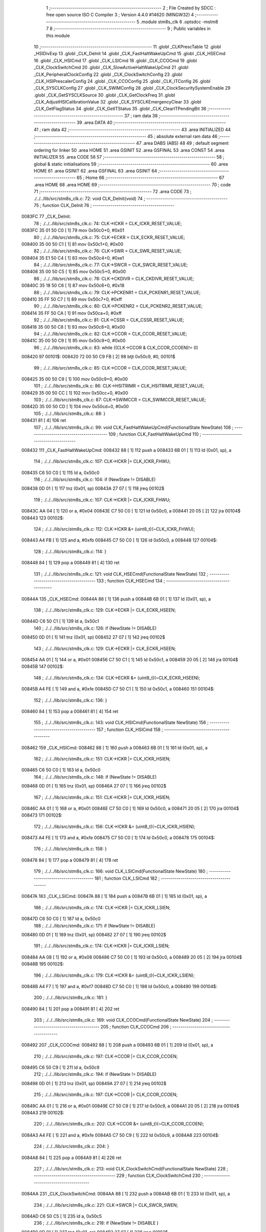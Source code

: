                                       1 ;--------------------------------------------------------
                                      2 ; File Created by SDCC : free open source ISO C Compiler 
                                      3 ; Version 4.4.0 #14620 (MINGW32)
                                      4 ;--------------------------------------------------------
                                      5 	.module stm8s_clk
                                      6 	.optsdcc -mstm8
                                      7 	
                                      8 ;--------------------------------------------------------
                                      9 ; Public variables in this module
                                     10 ;--------------------------------------------------------
                                     11 	.globl _CLKPrescTable
                                     12 	.globl _HSIDivExp
                                     13 	.globl _CLK_DeInit
                                     14 	.globl _CLK_FastHaltWakeUpCmd
                                     15 	.globl _CLK_HSECmd
                                     16 	.globl _CLK_HSICmd
                                     17 	.globl _CLK_LSICmd
                                     18 	.globl _CLK_CCOCmd
                                     19 	.globl _CLK_ClockSwitchCmd
                                     20 	.globl _CLK_SlowActiveHaltWakeUpCmd
                                     21 	.globl _CLK_PeripheralClockConfig
                                     22 	.globl _CLK_ClockSwitchConfig
                                     23 	.globl _CLK_HSIPrescalerConfig
                                     24 	.globl _CLK_CCOConfig
                                     25 	.globl _CLK_ITConfig
                                     26 	.globl _CLK_SYSCLKConfig
                                     27 	.globl _CLK_SWIMConfig
                                     28 	.globl _CLK_ClockSecuritySystemEnable
                                     29 	.globl _CLK_GetSYSCLKSource
                                     30 	.globl _CLK_GetClockFreq
                                     31 	.globl _CLK_AdjustHSICalibrationValue
                                     32 	.globl _CLK_SYSCLKEmergencyClear
                                     33 	.globl _CLK_GetFlagStatus
                                     34 	.globl _CLK_GetITStatus
                                     35 	.globl _CLK_ClearITPendingBit
                                     36 ;--------------------------------------------------------
                                     37 ; ram data
                                     38 ;--------------------------------------------------------
                                     39 	.area DATA
                                     40 ;--------------------------------------------------------
                                     41 ; ram data
                                     42 ;--------------------------------------------------------
                                     43 	.area INITIALIZED
                                     44 ;--------------------------------------------------------
                                     45 ; absolute external ram data
                                     46 ;--------------------------------------------------------
                                     47 	.area DABS (ABS)
                                     48 
                                     49 ; default segment ordering for linker
                                     50 	.area HOME
                                     51 	.area GSINIT
                                     52 	.area GSFINAL
                                     53 	.area CONST
                                     54 	.area INITIALIZER
                                     55 	.area CODE
                                     56 
                                     57 ;--------------------------------------------------------
                                     58 ; global & static initialisations
                                     59 ;--------------------------------------------------------
                                     60 	.area HOME
                                     61 	.area GSINIT
                                     62 	.area GSFINAL
                                     63 	.area GSINIT
                                     64 ;--------------------------------------------------------
                                     65 ; Home
                                     66 ;--------------------------------------------------------
                                     67 	.area HOME
                                     68 	.area HOME
                                     69 ;--------------------------------------------------------
                                     70 ; code
                                     71 ;--------------------------------------------------------
                                     72 	.area CODE
                                     73 ;	./../../lib/src/stm8s_clk.c: 72: void CLK_DeInit(void)
                                     74 ;	-----------------------------------------
                                     75 ;	 function CLK_DeInit
                                     76 ;	-----------------------------------------
      0083FC                         77 _CLK_DeInit:
                                     78 ;	./../../lib/src/stm8s_clk.c: 74: CLK->ICKR = CLK_ICKR_RESET_VALUE;
      0083FC 35 01 50 C0      [ 1]   79 	mov	0x50c0+0, #0x01
                                     80 ;	./../../lib/src/stm8s_clk.c: 75: CLK->ECKR = CLK_ECKR_RESET_VALUE;
      008400 35 00 50 C1      [ 1]   81 	mov	0x50c1+0, #0x00
                                     82 ;	./../../lib/src/stm8s_clk.c: 76: CLK->SWR  = CLK_SWR_RESET_VALUE;
      008404 35 E1 50 C4      [ 1]   83 	mov	0x50c4+0, #0xe1
                                     84 ;	./../../lib/src/stm8s_clk.c: 77: CLK->SWCR = CLK_SWCR_RESET_VALUE;
      008408 35 00 50 C5      [ 1]   85 	mov	0x50c5+0, #0x00
                                     86 ;	./../../lib/src/stm8s_clk.c: 78: CLK->CKDIVR = CLK_CKDIVR_RESET_VALUE;
      00840C 35 18 50 C6      [ 1]   87 	mov	0x50c6+0, #0x18
                                     88 ;	./../../lib/src/stm8s_clk.c: 79: CLK->PCKENR1 = CLK_PCKENR1_RESET_VALUE;
      008410 35 FF 50 C7      [ 1]   89 	mov	0x50c7+0, #0xff
                                     90 ;	./../../lib/src/stm8s_clk.c: 80: CLK->PCKENR2 = CLK_PCKENR2_RESET_VALUE;
      008414 35 FF 50 CA      [ 1]   91 	mov	0x50ca+0, #0xff
                                     92 ;	./../../lib/src/stm8s_clk.c: 81: CLK->CSSR = CLK_CSSR_RESET_VALUE;
      008418 35 00 50 C8      [ 1]   93 	mov	0x50c8+0, #0x00
                                     94 ;	./../../lib/src/stm8s_clk.c: 82: CLK->CCOR = CLK_CCOR_RESET_VALUE;
      00841C 35 00 50 C9      [ 1]   95 	mov	0x50c9+0, #0x00
                                     96 ;	./../../lib/src/stm8s_clk.c: 83: while ((CLK->CCOR & CLK_CCOR_CCOEN)!= 0)
      008420                         97 00101$:
      008420 72 00 50 C9 FB   [ 2]   98 	btjt	0x50c9, #0, 00101$
                                     99 ;	./../../lib/src/stm8s_clk.c: 85: CLK->CCOR = CLK_CCOR_RESET_VALUE;
      008425 35 00 50 C9      [ 1]  100 	mov	0x50c9+0, #0x00
                                    101 ;	./../../lib/src/stm8s_clk.c: 86: CLK->HSITRIMR = CLK_HSITRIMR_RESET_VALUE;
      008429 35 00 50 CC      [ 1]  102 	mov	0x50cc+0, #0x00
                                    103 ;	./../../lib/src/stm8s_clk.c: 87: CLK->SWIMCCR = CLK_SWIMCCR_RESET_VALUE;
      00842D 35 00 50 CD      [ 1]  104 	mov	0x50cd+0, #0x00
                                    105 ;	./../../lib/src/stm8s_clk.c: 88: }
      008431 81               [ 4]  106 	ret
                                    107 ;	./../../lib/src/stm8s_clk.c: 99: void CLK_FastHaltWakeUpCmd(FunctionalState NewState)
                                    108 ;	-----------------------------------------
                                    109 ;	 function CLK_FastHaltWakeUpCmd
                                    110 ;	-----------------------------------------
      008432                        111 _CLK_FastHaltWakeUpCmd:
      008432 88               [ 1]  112 	push	a
      008433 6B 01            [ 1]  113 	ld	(0x01, sp), a
                                    114 ;	./../../lib/src/stm8s_clk.c: 107: CLK->ICKR |= CLK_ICKR_FHWU;
      008435 C6 50 C0         [ 1]  115 	ld	a, 0x50c0
                                    116 ;	./../../lib/src/stm8s_clk.c: 104: if (NewState != DISABLE)
      008438 0D 01            [ 1]  117 	tnz	(0x01, sp)
      00843A 27 07            [ 1]  118 	jreq	00102$
                                    119 ;	./../../lib/src/stm8s_clk.c: 107: CLK->ICKR |= CLK_ICKR_FHWU;
      00843C AA 04            [ 1]  120 	or	a, #0x04
      00843E C7 50 C0         [ 1]  121 	ld	0x50c0, a
      008441 20 05            [ 2]  122 	jra	00104$
      008443                        123 00102$:
                                    124 ;	./../../lib/src/stm8s_clk.c: 112: CLK->ICKR &= (uint8_t)(~CLK_ICKR_FHWU);
      008443 A4 FB            [ 1]  125 	and	a, #0xfb
      008445 C7 50 C0         [ 1]  126 	ld	0x50c0, a
      008448                        127 00104$:
                                    128 ;	./../../lib/src/stm8s_clk.c: 114: }
      008448 84               [ 1]  129 	pop	a
      008449 81               [ 4]  130 	ret
                                    131 ;	./../../lib/src/stm8s_clk.c: 121: void CLK_HSECmd(FunctionalState NewState)
                                    132 ;	-----------------------------------------
                                    133 ;	 function CLK_HSECmd
                                    134 ;	-----------------------------------------
      00844A                        135 _CLK_HSECmd:
      00844A 88               [ 1]  136 	push	a
      00844B 6B 01            [ 1]  137 	ld	(0x01, sp), a
                                    138 ;	./../../lib/src/stm8s_clk.c: 129: CLK->ECKR |= CLK_ECKR_HSEEN;
      00844D C6 50 C1         [ 1]  139 	ld	a, 0x50c1
                                    140 ;	./../../lib/src/stm8s_clk.c: 126: if (NewState != DISABLE)
      008450 0D 01            [ 1]  141 	tnz	(0x01, sp)
      008452 27 07            [ 1]  142 	jreq	00102$
                                    143 ;	./../../lib/src/stm8s_clk.c: 129: CLK->ECKR |= CLK_ECKR_HSEEN;
      008454 AA 01            [ 1]  144 	or	a, #0x01
      008456 C7 50 C1         [ 1]  145 	ld	0x50c1, a
      008459 20 05            [ 2]  146 	jra	00104$
      00845B                        147 00102$:
                                    148 ;	./../../lib/src/stm8s_clk.c: 134: CLK->ECKR &= (uint8_t)(~CLK_ECKR_HSEEN);
      00845B A4 FE            [ 1]  149 	and	a, #0xfe
      00845D C7 50 C1         [ 1]  150 	ld	0x50c1, a
      008460                        151 00104$:
                                    152 ;	./../../lib/src/stm8s_clk.c: 136: }
      008460 84               [ 1]  153 	pop	a
      008461 81               [ 4]  154 	ret
                                    155 ;	./../../lib/src/stm8s_clk.c: 143: void CLK_HSICmd(FunctionalState NewState)
                                    156 ;	-----------------------------------------
                                    157 ;	 function CLK_HSICmd
                                    158 ;	-----------------------------------------
      008462                        159 _CLK_HSICmd:
      008462 88               [ 1]  160 	push	a
      008463 6B 01            [ 1]  161 	ld	(0x01, sp), a
                                    162 ;	./../../lib/src/stm8s_clk.c: 151: CLK->ICKR |= CLK_ICKR_HSIEN;
      008465 C6 50 C0         [ 1]  163 	ld	a, 0x50c0
                                    164 ;	./../../lib/src/stm8s_clk.c: 148: if (NewState != DISABLE)
      008468 0D 01            [ 1]  165 	tnz	(0x01, sp)
      00846A 27 07            [ 1]  166 	jreq	00102$
                                    167 ;	./../../lib/src/stm8s_clk.c: 151: CLK->ICKR |= CLK_ICKR_HSIEN;
      00846C AA 01            [ 1]  168 	or	a, #0x01
      00846E C7 50 C0         [ 1]  169 	ld	0x50c0, a
      008471 20 05            [ 2]  170 	jra	00104$
      008473                        171 00102$:
                                    172 ;	./../../lib/src/stm8s_clk.c: 156: CLK->ICKR &= (uint8_t)(~CLK_ICKR_HSIEN);
      008473 A4 FE            [ 1]  173 	and	a, #0xfe
      008475 C7 50 C0         [ 1]  174 	ld	0x50c0, a
      008478                        175 00104$:
                                    176 ;	./../../lib/src/stm8s_clk.c: 158: }
      008478 84               [ 1]  177 	pop	a
      008479 81               [ 4]  178 	ret
                                    179 ;	./../../lib/src/stm8s_clk.c: 166: void CLK_LSICmd(FunctionalState NewState)
                                    180 ;	-----------------------------------------
                                    181 ;	 function CLK_LSICmd
                                    182 ;	-----------------------------------------
      00847A                        183 _CLK_LSICmd:
      00847A 88               [ 1]  184 	push	a
      00847B 6B 01            [ 1]  185 	ld	(0x01, sp), a
                                    186 ;	./../../lib/src/stm8s_clk.c: 174: CLK->ICKR |= CLK_ICKR_LSIEN;
      00847D C6 50 C0         [ 1]  187 	ld	a, 0x50c0
                                    188 ;	./../../lib/src/stm8s_clk.c: 171: if (NewState != DISABLE)
      008480 0D 01            [ 1]  189 	tnz	(0x01, sp)
      008482 27 07            [ 1]  190 	jreq	00102$
                                    191 ;	./../../lib/src/stm8s_clk.c: 174: CLK->ICKR |= CLK_ICKR_LSIEN;
      008484 AA 08            [ 1]  192 	or	a, #0x08
      008486 C7 50 C0         [ 1]  193 	ld	0x50c0, a
      008489 20 05            [ 2]  194 	jra	00104$
      00848B                        195 00102$:
                                    196 ;	./../../lib/src/stm8s_clk.c: 179: CLK->ICKR &= (uint8_t)(~CLK_ICKR_LSIEN);
      00848B A4 F7            [ 1]  197 	and	a, #0xf7
      00848D C7 50 C0         [ 1]  198 	ld	0x50c0, a
      008490                        199 00104$:
                                    200 ;	./../../lib/src/stm8s_clk.c: 181: }
      008490 84               [ 1]  201 	pop	a
      008491 81               [ 4]  202 	ret
                                    203 ;	./../../lib/src/stm8s_clk.c: 189: void CLK_CCOCmd(FunctionalState NewState)
                                    204 ;	-----------------------------------------
                                    205 ;	 function CLK_CCOCmd
                                    206 ;	-----------------------------------------
      008492                        207 _CLK_CCOCmd:
      008492 88               [ 1]  208 	push	a
      008493 6B 01            [ 1]  209 	ld	(0x01, sp), a
                                    210 ;	./../../lib/src/stm8s_clk.c: 197: CLK->CCOR |= CLK_CCOR_CCOEN;
      008495 C6 50 C9         [ 1]  211 	ld	a, 0x50c9
                                    212 ;	./../../lib/src/stm8s_clk.c: 194: if (NewState != DISABLE)
      008498 0D 01            [ 1]  213 	tnz	(0x01, sp)
      00849A 27 07            [ 1]  214 	jreq	00102$
                                    215 ;	./../../lib/src/stm8s_clk.c: 197: CLK->CCOR |= CLK_CCOR_CCOEN;
      00849C AA 01            [ 1]  216 	or	a, #0x01
      00849E C7 50 C9         [ 1]  217 	ld	0x50c9, a
      0084A1 20 05            [ 2]  218 	jra	00104$
      0084A3                        219 00102$:
                                    220 ;	./../../lib/src/stm8s_clk.c: 202: CLK->CCOR &= (uint8_t)(~CLK_CCOR_CCOEN);
      0084A3 A4 FE            [ 1]  221 	and	a, #0xfe
      0084A5 C7 50 C9         [ 1]  222 	ld	0x50c9, a
      0084A8                        223 00104$:
                                    224 ;	./../../lib/src/stm8s_clk.c: 204: }
      0084A8 84               [ 1]  225 	pop	a
      0084A9 81               [ 4]  226 	ret
                                    227 ;	./../../lib/src/stm8s_clk.c: 213: void CLK_ClockSwitchCmd(FunctionalState NewState)
                                    228 ;	-----------------------------------------
                                    229 ;	 function CLK_ClockSwitchCmd
                                    230 ;	-----------------------------------------
      0084AA                        231 _CLK_ClockSwitchCmd:
      0084AA 88               [ 1]  232 	push	a
      0084AB 6B 01            [ 1]  233 	ld	(0x01, sp), a
                                    234 ;	./../../lib/src/stm8s_clk.c: 221: CLK->SWCR |= CLK_SWCR_SWEN;
      0084AD C6 50 C5         [ 1]  235 	ld	a, 0x50c5
                                    236 ;	./../../lib/src/stm8s_clk.c: 218: if (NewState != DISABLE )
      0084B0 0D 01            [ 1]  237 	tnz	(0x01, sp)
      0084B2 27 07            [ 1]  238 	jreq	00102$
                                    239 ;	./../../lib/src/stm8s_clk.c: 221: CLK->SWCR |= CLK_SWCR_SWEN;
      0084B4 AA 02            [ 1]  240 	or	a, #0x02
      0084B6 C7 50 C5         [ 1]  241 	ld	0x50c5, a
      0084B9 20 05            [ 2]  242 	jra	00104$
      0084BB                        243 00102$:
                                    244 ;	./../../lib/src/stm8s_clk.c: 226: CLK->SWCR &= (uint8_t)(~CLK_SWCR_SWEN);
      0084BB A4 FD            [ 1]  245 	and	a, #0xfd
      0084BD C7 50 C5         [ 1]  246 	ld	0x50c5, a
      0084C0                        247 00104$:
                                    248 ;	./../../lib/src/stm8s_clk.c: 228: }
      0084C0 84               [ 1]  249 	pop	a
      0084C1 81               [ 4]  250 	ret
                                    251 ;	./../../lib/src/stm8s_clk.c: 238: void CLK_SlowActiveHaltWakeUpCmd(FunctionalState NewState)
                                    252 ;	-----------------------------------------
                                    253 ;	 function CLK_SlowActiveHaltWakeUpCmd
                                    254 ;	-----------------------------------------
      0084C2                        255 _CLK_SlowActiveHaltWakeUpCmd:
      0084C2 88               [ 1]  256 	push	a
      0084C3 6B 01            [ 1]  257 	ld	(0x01, sp), a
                                    258 ;	./../../lib/src/stm8s_clk.c: 246: CLK->ICKR |= CLK_ICKR_SWUAH;
      0084C5 C6 50 C0         [ 1]  259 	ld	a, 0x50c0
                                    260 ;	./../../lib/src/stm8s_clk.c: 243: if (NewState != DISABLE)
      0084C8 0D 01            [ 1]  261 	tnz	(0x01, sp)
      0084CA 27 07            [ 1]  262 	jreq	00102$
                                    263 ;	./../../lib/src/stm8s_clk.c: 246: CLK->ICKR |= CLK_ICKR_SWUAH;
      0084CC AA 20            [ 1]  264 	or	a, #0x20
      0084CE C7 50 C0         [ 1]  265 	ld	0x50c0, a
      0084D1 20 05            [ 2]  266 	jra	00104$
      0084D3                        267 00102$:
                                    268 ;	./../../lib/src/stm8s_clk.c: 251: CLK->ICKR &= (uint8_t)(~CLK_ICKR_SWUAH);
      0084D3 A4 DF            [ 1]  269 	and	a, #0xdf
      0084D5 C7 50 C0         [ 1]  270 	ld	0x50c0, a
      0084D8                        271 00104$:
                                    272 ;	./../../lib/src/stm8s_clk.c: 253: }
      0084D8 84               [ 1]  273 	pop	a
      0084D9 81               [ 4]  274 	ret
                                    275 ;	./../../lib/src/stm8s_clk.c: 263: void CLK_PeripheralClockConfig(CLK_Peripheral_TypeDef CLK_Peripheral, FunctionalState NewState)
                                    276 ;	-----------------------------------------
                                    277 ;	 function CLK_PeripheralClockConfig
                                    278 ;	-----------------------------------------
      0084DA                        279 _CLK_PeripheralClockConfig:
      0084DA 52 02            [ 2]  280 	sub	sp, #2
                                    281 ;	./../../lib/src/stm8s_clk.c: 274: CLK->PCKENR1 |= (uint8_t)((uint8_t)1 << ((uint8_t)CLK_Peripheral & (uint8_t)0x0F));
      0084DC 97               [ 1]  282 	ld	xl, a
      0084DD A4 0F            [ 1]  283 	and	a, #0x0f
      0084DF 88               [ 1]  284 	push	a
      0084E0 A6 01            [ 1]  285 	ld	a, #0x01
      0084E2 6B 02            [ 1]  286 	ld	(0x02, sp), a
      0084E4 84               [ 1]  287 	pop	a
      0084E5 4D               [ 1]  288 	tnz	a
      0084E6 27 05            [ 1]  289 	jreq	00134$
      0084E8                        290 00133$:
      0084E8 08 01            [ 1]  291 	sll	(0x01, sp)
      0084EA 4A               [ 1]  292 	dec	a
      0084EB 26 FB            [ 1]  293 	jrne	00133$
      0084ED                        294 00134$:
                                    295 ;	./../../lib/src/stm8s_clk.c: 279: CLK->PCKENR1 &= (uint8_t)(~(uint8_t)(((uint8_t)1 << ((uint8_t)CLK_Peripheral & (uint8_t)0x0F))));
      0084ED 7B 01            [ 1]  296 	ld	a, (0x01, sp)
      0084EF 43               [ 1]  297 	cpl	a
      0084F0 6B 02            [ 1]  298 	ld	(0x02, sp), a
                                    299 ;	./../../lib/src/stm8s_clk.c: 269: if (((uint8_t)CLK_Peripheral & (uint8_t)0x10) == 0x00)
      0084F2 9F               [ 1]  300 	ld	a, xl
      0084F3 A5 10            [ 1]  301 	bcp	a, #0x10
      0084F5 26 15            [ 1]  302 	jrne	00108$
                                    303 ;	./../../lib/src/stm8s_clk.c: 274: CLK->PCKENR1 |= (uint8_t)((uint8_t)1 << ((uint8_t)CLK_Peripheral & (uint8_t)0x0F));
      0084F7 C6 50 C7         [ 1]  304 	ld	a, 0x50c7
                                    305 ;	./../../lib/src/stm8s_clk.c: 271: if (NewState != DISABLE)
      0084FA 0D 05            [ 1]  306 	tnz	(0x05, sp)
      0084FC 27 07            [ 1]  307 	jreq	00102$
                                    308 ;	./../../lib/src/stm8s_clk.c: 274: CLK->PCKENR1 |= (uint8_t)((uint8_t)1 << ((uint8_t)CLK_Peripheral & (uint8_t)0x0F));
      0084FE 1A 01            [ 1]  309 	or	a, (0x01, sp)
      008500 C7 50 C7         [ 1]  310 	ld	0x50c7, a
      008503 20 1A            [ 2]  311 	jra	00110$
      008505                        312 00102$:
                                    313 ;	./../../lib/src/stm8s_clk.c: 279: CLK->PCKENR1 &= (uint8_t)(~(uint8_t)(((uint8_t)1 << ((uint8_t)CLK_Peripheral & (uint8_t)0x0F))));
      008505 14 02            [ 1]  314 	and	a, (0x02, sp)
      008507 C7 50 C7         [ 1]  315 	ld	0x50c7, a
      00850A 20 13            [ 2]  316 	jra	00110$
      00850C                        317 00108$:
                                    318 ;	./../../lib/src/stm8s_clk.c: 287: CLK->PCKENR2 |= (uint8_t)((uint8_t)1 << ((uint8_t)CLK_Peripheral & (uint8_t)0x0F));
      00850C C6 50 CA         [ 1]  319 	ld	a, 0x50ca
                                    320 ;	./../../lib/src/stm8s_clk.c: 284: if (NewState != DISABLE)
      00850F 0D 05            [ 1]  321 	tnz	(0x05, sp)
      008511 27 07            [ 1]  322 	jreq	00105$
                                    323 ;	./../../lib/src/stm8s_clk.c: 287: CLK->PCKENR2 |= (uint8_t)((uint8_t)1 << ((uint8_t)CLK_Peripheral & (uint8_t)0x0F));
      008513 1A 01            [ 1]  324 	or	a, (0x01, sp)
      008515 C7 50 CA         [ 1]  325 	ld	0x50ca, a
      008518 20 05            [ 2]  326 	jra	00110$
      00851A                        327 00105$:
                                    328 ;	./../../lib/src/stm8s_clk.c: 292: CLK->PCKENR2 &= (uint8_t)(~(uint8_t)(((uint8_t)1 << ((uint8_t)CLK_Peripheral & (uint8_t)0x0F))));
      00851A 14 02            [ 1]  329 	and	a, (0x02, sp)
      00851C C7 50 CA         [ 1]  330 	ld	0x50ca, a
      00851F                        331 00110$:
                                    332 ;	./../../lib/src/stm8s_clk.c: 295: }
      00851F 5B 02            [ 2]  333 	addw	sp, #2
      008521 85               [ 2]  334 	popw	x
      008522 84               [ 1]  335 	pop	a
      008523 FC               [ 2]  336 	jp	(x)
                                    337 ;	./../../lib/src/stm8s_clk.c: 309: ErrorStatus CLK_ClockSwitchConfig(CLK_SwitchMode_TypeDef CLK_SwitchMode, CLK_Source_TypeDef CLK_NewClock, FunctionalState ITState, CLK_CurrentClockState_TypeDef CLK_CurrentClockState)
                                    338 ;	-----------------------------------------
                                    339 ;	 function CLK_ClockSwitchConfig
                                    340 ;	-----------------------------------------
      008524                        341 _CLK_ClockSwitchConfig:
      008524 88               [ 1]  342 	push	a
      008525 6B 01            [ 1]  343 	ld	(0x01, sp), a
                                    344 ;	./../../lib/src/stm8s_clk.c: 322: clock_master = (CLK_Source_TypeDef)CLK->CMSR;
      008527 C6 50 C3         [ 1]  345 	ld	a, 0x50c3
      00852A 90 97            [ 1]  346 	ld	yl, a
                                    347 ;	./../../lib/src/stm8s_clk.c: 328: CLK->SWCR |= CLK_SWCR_SWEN;
      00852C C6 50 C5         [ 1]  348 	ld	a, 0x50c5
                                    349 ;	./../../lib/src/stm8s_clk.c: 325: if (CLK_SwitchMode == CLK_SWITCHMODE_AUTO)
      00852F 0D 01            [ 1]  350 	tnz	(0x01, sp)
      008531 27 36            [ 1]  351 	jreq	00122$
                                    352 ;	./../../lib/src/stm8s_clk.c: 328: CLK->SWCR |= CLK_SWCR_SWEN;
      008533 AA 02            [ 1]  353 	or	a, #0x02
      008535 C7 50 C5         [ 1]  354 	ld	0x50c5, a
      008538 C6 50 C5         [ 1]  355 	ld	a, 0x50c5
                                    356 ;	./../../lib/src/stm8s_clk.c: 331: if (ITState != DISABLE)
      00853B 0D 05            [ 1]  357 	tnz	(0x05, sp)
      00853D 27 07            [ 1]  358 	jreq	00102$
                                    359 ;	./../../lib/src/stm8s_clk.c: 333: CLK->SWCR |= CLK_SWCR_SWIEN;
      00853F AA 04            [ 1]  360 	or	a, #0x04
      008541 C7 50 C5         [ 1]  361 	ld	0x50c5, a
      008544 20 05            [ 2]  362 	jra	00103$
      008546                        363 00102$:
                                    364 ;	./../../lib/src/stm8s_clk.c: 337: CLK->SWCR &= (uint8_t)(~CLK_SWCR_SWIEN);
      008546 A4 FB            [ 1]  365 	and	a, #0xfb
      008548 C7 50 C5         [ 1]  366 	ld	0x50c5, a
      00854B                        367 00103$:
                                    368 ;	./../../lib/src/stm8s_clk.c: 341: CLK->SWR = (uint8_t)CLK_NewClock;
      00854B AE 50 C4         [ 2]  369 	ldw	x, #0x50c4
      00854E 7B 04            [ 1]  370 	ld	a, (0x04, sp)
      008550 F7               [ 1]  371 	ld	(x), a
                                    372 ;	./../../lib/src/stm8s_clk.c: 344: while((((CLK->SWCR & CLK_SWCR_SWBSY) != 0 )&& (DownCounter != 0)))
      008551 5F               [ 1]  373 	clrw	x
      008552 5A               [ 2]  374 	decw	x
      008553                        375 00105$:
      008553 72 01 50 C5 06   [ 2]  376 	btjf	0x50c5, #0, 00107$
      008558 5D               [ 2]  377 	tnzw	x
      008559 27 03            [ 1]  378 	jreq	00107$
                                    379 ;	./../../lib/src/stm8s_clk.c: 346: DownCounter--;
      00855B 5A               [ 2]  380 	decw	x
      00855C 20 F5            [ 2]  381 	jra	00105$
      00855E                        382 00107$:
                                    383 ;	./../../lib/src/stm8s_clk.c: 349: if(DownCounter != 0)
      00855E 5D               [ 2]  384 	tnzw	x
      00855F 27 05            [ 1]  385 	jreq	00109$
                                    386 ;	./../../lib/src/stm8s_clk.c: 351: Swif = SUCCESS;
      008561 A6 01            [ 1]  387 	ld	a, #0x01
      008563 97               [ 1]  388 	ld	xl, a
      008564 20 32            [ 2]  389 	jra	00123$
      008566                        390 00109$:
                                    391 ;	./../../lib/src/stm8s_clk.c: 355: Swif = ERROR;
      008566 5F               [ 1]  392 	clrw	x
      008567 20 2F            [ 2]  393 	jra	00123$
      008569                        394 00122$:
                                    395 ;	./../../lib/src/stm8s_clk.c: 361: if (ITState != DISABLE)
      008569 0D 05            [ 1]  396 	tnz	(0x05, sp)
      00856B 27 07            [ 1]  397 	jreq	00112$
                                    398 ;	./../../lib/src/stm8s_clk.c: 363: CLK->SWCR |= CLK_SWCR_SWIEN;
      00856D AA 04            [ 1]  399 	or	a, #0x04
      00856F C7 50 C5         [ 1]  400 	ld	0x50c5, a
      008572 20 05            [ 2]  401 	jra	00113$
      008574                        402 00112$:
                                    403 ;	./../../lib/src/stm8s_clk.c: 367: CLK->SWCR &= (uint8_t)(~CLK_SWCR_SWIEN);
      008574 A4 FB            [ 1]  404 	and	a, #0xfb
      008576 C7 50 C5         [ 1]  405 	ld	0x50c5, a
      008579                        406 00113$:
                                    407 ;	./../../lib/src/stm8s_clk.c: 371: CLK->SWR = (uint8_t)CLK_NewClock;
      008579 AE 50 C4         [ 2]  408 	ldw	x, #0x50c4
      00857C 7B 04            [ 1]  409 	ld	a, (0x04, sp)
      00857E F7               [ 1]  410 	ld	(x), a
                                    411 ;	./../../lib/src/stm8s_clk.c: 374: while((((CLK->SWCR & CLK_SWCR_SWIF) != 0 ) && (DownCounter != 0)))
      00857F 5F               [ 1]  412 	clrw	x
      008580 5A               [ 2]  413 	decw	x
      008581                        414 00115$:
      008581 72 07 50 C5 06   [ 2]  415 	btjf	0x50c5, #3, 00117$
      008586 5D               [ 2]  416 	tnzw	x
      008587 27 03            [ 1]  417 	jreq	00117$
                                    418 ;	./../../lib/src/stm8s_clk.c: 376: DownCounter--;
      008589 5A               [ 2]  419 	decw	x
      00858A 20 F5            [ 2]  420 	jra	00115$
      00858C                        421 00117$:
                                    422 ;	./../../lib/src/stm8s_clk.c: 379: if(DownCounter != 0)
      00858C 5D               [ 2]  423 	tnzw	x
      00858D 27 08            [ 1]  424 	jreq	00119$
                                    425 ;	./../../lib/src/stm8s_clk.c: 382: CLK->SWCR |= CLK_SWCR_SWEN;
      00858F 72 12 50 C5      [ 1]  426 	bset	0x50c5, #1
                                    427 ;	./../../lib/src/stm8s_clk.c: 383: Swif = SUCCESS;
      008593 A6 01            [ 1]  428 	ld	a, #0x01
      008595 97               [ 1]  429 	ld	xl, a
                                    430 ;	./../../lib/src/stm8s_clk.c: 387: Swif = ERROR;
      008596 21                     431 	.byte 0x21
      008597                        432 00119$:
      008597 5F               [ 1]  433 	clrw	x
      008598                        434 00123$:
                                    435 ;	./../../lib/src/stm8s_clk.c: 390: if(Swif != ERROR)
      008598 9F               [ 1]  436 	ld	a, xl
      008599 4D               [ 1]  437 	tnz	a
      00859A 27 2E            [ 1]  438 	jreq	00136$
                                    439 ;	./../../lib/src/stm8s_clk.c: 393: if((CLK_CurrentClockState == CLK_CURRENTCLOCKSTATE_DISABLE) && ( clock_master == CLK_SOURCE_HSI))
      00859C 0D 06            [ 1]  440 	tnz	(0x06, sp)
      00859E 26 0C            [ 1]  441 	jrne	00132$
      0085A0 90 9F            [ 1]  442 	ld	a, yl
      0085A2 A1 E1            [ 1]  443 	cp	a, #0xe1
      0085A4 26 06            [ 1]  444 	jrne	00132$
                                    445 ;	./../../lib/src/stm8s_clk.c: 395: CLK->ICKR &= (uint8_t)(~CLK_ICKR_HSIEN);
      0085A6 72 11 50 C0      [ 1]  446 	bres	0x50c0, #0
      0085AA 20 1E            [ 2]  447 	jra	00136$
      0085AC                        448 00132$:
                                    449 ;	./../../lib/src/stm8s_clk.c: 397: else if((CLK_CurrentClockState == CLK_CURRENTCLOCKSTATE_DISABLE) && ( clock_master == CLK_SOURCE_LSI))
      0085AC 0D 06            [ 1]  450 	tnz	(0x06, sp)
      0085AE 26 0C            [ 1]  451 	jrne	00128$
      0085B0 90 9F            [ 1]  452 	ld	a, yl
      0085B2 A1 D2            [ 1]  453 	cp	a, #0xd2
      0085B4 26 06            [ 1]  454 	jrne	00128$
                                    455 ;	./../../lib/src/stm8s_clk.c: 399: CLK->ICKR &= (uint8_t)(~CLK_ICKR_LSIEN);
      0085B6 72 17 50 C0      [ 1]  456 	bres	0x50c0, #3
      0085BA 20 0E            [ 2]  457 	jra	00136$
      0085BC                        458 00128$:
                                    459 ;	./../../lib/src/stm8s_clk.c: 401: else if ((CLK_CurrentClockState == CLK_CURRENTCLOCKSTATE_DISABLE) && ( clock_master == CLK_SOURCE_HSE))
      0085BC 0D 06            [ 1]  460 	tnz	(0x06, sp)
      0085BE 26 0A            [ 1]  461 	jrne	00136$
      0085C0 90 9F            [ 1]  462 	ld	a, yl
      0085C2 A1 B4            [ 1]  463 	cp	a, #0xb4
      0085C4 26 04            [ 1]  464 	jrne	00136$
                                    465 ;	./../../lib/src/stm8s_clk.c: 403: CLK->ECKR &= (uint8_t)(~CLK_ECKR_HSEEN);
      0085C6 72 11 50 C1      [ 1]  466 	bres	0x50c1, #0
      0085CA                        467 00136$:
                                    468 ;	./../../lib/src/stm8s_clk.c: 406: return(Swif);
      0085CA 9F               [ 1]  469 	ld	a, xl
                                    470 ;	./../../lib/src/stm8s_clk.c: 407: }
      0085CB 1E 02            [ 2]  471 	ldw	x, (2, sp)
      0085CD 5B 06            [ 2]  472 	addw	sp, #6
      0085CF FC               [ 2]  473 	jp	(x)
                                    474 ;	./../../lib/src/stm8s_clk.c: 415: void CLK_HSIPrescalerConfig(CLK_Prescaler_TypeDef HSIPrescaler)
                                    475 ;	-----------------------------------------
                                    476 ;	 function CLK_HSIPrescalerConfig
                                    477 ;	-----------------------------------------
      0085D0                        478 _CLK_HSIPrescalerConfig:
      0085D0 88               [ 1]  479 	push	a
      0085D1 6B 01            [ 1]  480 	ld	(0x01, sp), a
                                    481 ;	./../../lib/src/stm8s_clk.c: 421: CLK->CKDIVR &= (uint8_t)(~CLK_CKDIVR_HSIDIV);
      0085D3 C6 50 C6         [ 1]  482 	ld	a, 0x50c6
      0085D6 A4 E7            [ 1]  483 	and	a, #0xe7
      0085D8 C7 50 C6         [ 1]  484 	ld	0x50c6, a
                                    485 ;	./../../lib/src/stm8s_clk.c: 424: CLK->CKDIVR |= (uint8_t)HSIPrescaler;
      0085DB C6 50 C6         [ 1]  486 	ld	a, 0x50c6
      0085DE 1A 01            [ 1]  487 	or	a, (0x01, sp)
      0085E0 C7 50 C6         [ 1]  488 	ld	0x50c6, a
                                    489 ;	./../../lib/src/stm8s_clk.c: 425: }
      0085E3 84               [ 1]  490 	pop	a
      0085E4 81               [ 4]  491 	ret
                                    492 ;	./../../lib/src/stm8s_clk.c: 436: void CLK_CCOConfig(CLK_Output_TypeDef CLK_CCO)
                                    493 ;	-----------------------------------------
                                    494 ;	 function CLK_CCOConfig
                                    495 ;	-----------------------------------------
      0085E5                        496 _CLK_CCOConfig:
      0085E5 88               [ 1]  497 	push	a
      0085E6 6B 01            [ 1]  498 	ld	(0x01, sp), a
                                    499 ;	./../../lib/src/stm8s_clk.c: 442: CLK->CCOR &= (uint8_t)(~CLK_CCOR_CCOSEL);
      0085E8 C6 50 C9         [ 1]  500 	ld	a, 0x50c9
      0085EB A4 E1            [ 1]  501 	and	a, #0xe1
      0085ED C7 50 C9         [ 1]  502 	ld	0x50c9, a
                                    503 ;	./../../lib/src/stm8s_clk.c: 445: CLK->CCOR |= (uint8_t)CLK_CCO;
      0085F0 C6 50 C9         [ 1]  504 	ld	a, 0x50c9
      0085F3 1A 01            [ 1]  505 	or	a, (0x01, sp)
      0085F5 C7 50 C9         [ 1]  506 	ld	0x50c9, a
                                    507 ;	./../../lib/src/stm8s_clk.c: 448: CLK->CCOR |= CLK_CCOR_CCOEN;
      0085F8 72 10 50 C9      [ 1]  508 	bset	0x50c9, #0
                                    509 ;	./../../lib/src/stm8s_clk.c: 449: }
      0085FC 84               [ 1]  510 	pop	a
      0085FD 81               [ 4]  511 	ret
                                    512 ;	./../../lib/src/stm8s_clk.c: 459: void CLK_ITConfig(CLK_IT_TypeDef CLK_IT, FunctionalState NewState)
                                    513 ;	-----------------------------------------
                                    514 ;	 function CLK_ITConfig
                                    515 ;	-----------------------------------------
      0085FE                        516 _CLK_ITConfig:
      0085FE 88               [ 1]  517 	push	a
                                    518 ;	./../../lib/src/stm8s_clk.c: 467: switch (CLK_IT)
      0085FF A1 0C            [ 1]  519 	cp	a, #0x0c
      008601 26 07            [ 1]  520 	jrne	00150$
      008603 88               [ 1]  521 	push	a
      008604 A6 01            [ 1]  522 	ld	a, #0x01
      008606 6B 02            [ 1]  523 	ld	(0x02, sp), a
      008608 84               [ 1]  524 	pop	a
      008609 C5                     525 	.byte 0xc5
      00860A                        526 00150$:
      00860A 0F 01            [ 1]  527 	clr	(0x01, sp)
      00860C                        528 00151$:
      00860C A0 1C            [ 1]  529 	sub	a, #0x1c
      00860E 26 02            [ 1]  530 	jrne	00153$
      008610 4C               [ 1]  531 	inc	a
      008611 21                     532 	.byte 0x21
      008612                        533 00153$:
      008612 4F               [ 1]  534 	clr	a
      008613                        535 00154$:
                                    536 ;	./../../lib/src/stm8s_clk.c: 465: if (NewState != DISABLE)
      008613 0D 04            [ 1]  537 	tnz	(0x04, sp)
      008615 27 1B            [ 1]  538 	jreq	00110$
                                    539 ;	./../../lib/src/stm8s_clk.c: 467: switch (CLK_IT)
      008617 0D 01            [ 1]  540 	tnz	(0x01, sp)
      008619 26 0D            [ 1]  541 	jrne	00102$
      00861B 4D               [ 1]  542 	tnz	a
      00861C 27 2D            [ 1]  543 	jreq	00112$
                                    544 ;	./../../lib/src/stm8s_clk.c: 470: CLK->SWCR |= CLK_SWCR_SWIEN;
      00861E C6 50 C5         [ 1]  545 	ld	a, 0x50c5
      008621 AA 04            [ 1]  546 	or	a, #0x04
      008623 C7 50 C5         [ 1]  547 	ld	0x50c5, a
                                    548 ;	./../../lib/src/stm8s_clk.c: 471: break;
      008626 20 23            [ 2]  549 	jra	00112$
                                    550 ;	./../../lib/src/stm8s_clk.c: 472: case CLK_IT_CSSD: /* Enable the clock security system detection interrupt */
      008628                        551 00102$:
                                    552 ;	./../../lib/src/stm8s_clk.c: 473: CLK->CSSR |= CLK_CSSR_CSSDIE;
      008628 C6 50 C8         [ 1]  553 	ld	a, 0x50c8
      00862B AA 04            [ 1]  554 	or	a, #0x04
      00862D C7 50 C8         [ 1]  555 	ld	0x50c8, a
                                    556 ;	./../../lib/src/stm8s_clk.c: 474: break;
      008630 20 19            [ 2]  557 	jra	00112$
                                    558 ;	./../../lib/src/stm8s_clk.c: 477: }
      008632                        559 00110$:
                                    560 ;	./../../lib/src/stm8s_clk.c: 481: switch (CLK_IT)
      008632 0D 01            [ 1]  561 	tnz	(0x01, sp)
      008634 26 0D            [ 1]  562 	jrne	00106$
      008636 4D               [ 1]  563 	tnz	a
      008637 27 12            [ 1]  564 	jreq	00112$
                                    565 ;	./../../lib/src/stm8s_clk.c: 484: CLK->SWCR  &= (uint8_t)(~CLK_SWCR_SWIEN);
      008639 C6 50 C5         [ 1]  566 	ld	a, 0x50c5
      00863C A4 FB            [ 1]  567 	and	a, #0xfb
      00863E C7 50 C5         [ 1]  568 	ld	0x50c5, a
                                    569 ;	./../../lib/src/stm8s_clk.c: 485: break;
      008641 20 08            [ 2]  570 	jra	00112$
                                    571 ;	./../../lib/src/stm8s_clk.c: 486: case CLK_IT_CSSD: /* Disable the clock security system detection interrupt */
      008643                        572 00106$:
                                    573 ;	./../../lib/src/stm8s_clk.c: 487: CLK->CSSR &= (uint8_t)(~CLK_CSSR_CSSDIE);
      008643 C6 50 C8         [ 1]  574 	ld	a, 0x50c8
      008646 A4 FB            [ 1]  575 	and	a, #0xfb
      008648 C7 50 C8         [ 1]  576 	ld	0x50c8, a
                                    577 ;	./../../lib/src/stm8s_clk.c: 491: }
      00864B                        578 00112$:
                                    579 ;	./../../lib/src/stm8s_clk.c: 493: }
      00864B 84               [ 1]  580 	pop	a
      00864C 85               [ 2]  581 	popw	x
      00864D 84               [ 1]  582 	pop	a
      00864E FC               [ 2]  583 	jp	(x)
                                    584 ;	./../../lib/src/stm8s_clk.c: 500: void CLK_SYSCLKConfig(CLK_Prescaler_TypeDef CLK_Prescaler)
                                    585 ;	-----------------------------------------
                                    586 ;	 function CLK_SYSCLKConfig
                                    587 ;	-----------------------------------------
      00864F                        588 _CLK_SYSCLKConfig:
      00864F 88               [ 1]  589 	push	a
      008650 95               [ 1]  590 	ld	xh, a
                                    591 ;	./../../lib/src/stm8s_clk.c: 507: CLK->CKDIVR &= (uint8_t)(~CLK_CKDIVR_HSIDIV);
      008651 C6 50 C6         [ 1]  592 	ld	a, 0x50c6
                                    593 ;	./../../lib/src/stm8s_clk.c: 505: if (((uint8_t)CLK_Prescaler & (uint8_t)0x80) == 0x00) /* Bit7 = 0 means HSI divider */
      008654 5D               [ 2]  594 	tnzw	x
      008655 2B 14            [ 1]  595 	jrmi	00102$
                                    596 ;	./../../lib/src/stm8s_clk.c: 507: CLK->CKDIVR &= (uint8_t)(~CLK_CKDIVR_HSIDIV);
      008657 A4 E7            [ 1]  597 	and	a, #0xe7
      008659 C7 50 C6         [ 1]  598 	ld	0x50c6, a
                                    599 ;	./../../lib/src/stm8s_clk.c: 508: CLK->CKDIVR |= (uint8_t)((uint8_t)CLK_Prescaler & (uint8_t)CLK_CKDIVR_HSIDIV);
      00865C C6 50 C6         [ 1]  600 	ld	a, 0x50c6
      00865F 6B 01            [ 1]  601 	ld	(0x01, sp), a
      008661 9E               [ 1]  602 	ld	a, xh
      008662 A4 18            [ 1]  603 	and	a, #0x18
      008664 1A 01            [ 1]  604 	or	a, (0x01, sp)
      008666 C7 50 C6         [ 1]  605 	ld	0x50c6, a
      008669 20 12            [ 2]  606 	jra	00104$
      00866B                        607 00102$:
                                    608 ;	./../../lib/src/stm8s_clk.c: 512: CLK->CKDIVR &= (uint8_t)(~CLK_CKDIVR_CPUDIV);
      00866B A4 F8            [ 1]  609 	and	a, #0xf8
      00866D C7 50 C6         [ 1]  610 	ld	0x50c6, a
                                    611 ;	./../../lib/src/stm8s_clk.c: 513: CLK->CKDIVR |= (uint8_t)((uint8_t)CLK_Prescaler & (uint8_t)CLK_CKDIVR_CPUDIV);
      008670 C6 50 C6         [ 1]  612 	ld	a, 0x50c6
      008673 6B 01            [ 1]  613 	ld	(0x01, sp), a
      008675 9E               [ 1]  614 	ld	a, xh
      008676 A4 07            [ 1]  615 	and	a, #0x07
      008678 1A 01            [ 1]  616 	or	a, (0x01, sp)
      00867A C7 50 C6         [ 1]  617 	ld	0x50c6, a
      00867D                        618 00104$:
                                    619 ;	./../../lib/src/stm8s_clk.c: 515: }
      00867D 84               [ 1]  620 	pop	a
      00867E 81               [ 4]  621 	ret
                                    622 ;	./../../lib/src/stm8s_clk.c: 523: void CLK_SWIMConfig(CLK_SWIMDivider_TypeDef CLK_SWIMDivider)
                                    623 ;	-----------------------------------------
                                    624 ;	 function CLK_SWIMConfig
                                    625 ;	-----------------------------------------
      00867F                        626 _CLK_SWIMConfig:
      00867F 88               [ 1]  627 	push	a
      008680 6B 01            [ 1]  628 	ld	(0x01, sp), a
                                    629 ;	./../../lib/src/stm8s_clk.c: 531: CLK->SWIMCCR |= CLK_SWIMCCR_SWIMDIV;
      008682 C6 50 CD         [ 1]  630 	ld	a, 0x50cd
                                    631 ;	./../../lib/src/stm8s_clk.c: 528: if (CLK_SWIMDivider != CLK_SWIMDIVIDER_2)
      008685 0D 01            [ 1]  632 	tnz	(0x01, sp)
      008687 27 07            [ 1]  633 	jreq	00102$
                                    634 ;	./../../lib/src/stm8s_clk.c: 531: CLK->SWIMCCR |= CLK_SWIMCCR_SWIMDIV;
      008689 AA 01            [ 1]  635 	or	a, #0x01
      00868B C7 50 CD         [ 1]  636 	ld	0x50cd, a
      00868E 20 05            [ 2]  637 	jra	00104$
      008690                        638 00102$:
                                    639 ;	./../../lib/src/stm8s_clk.c: 536: CLK->SWIMCCR &= (uint8_t)(~CLK_SWIMCCR_SWIMDIV);
      008690 A4 FE            [ 1]  640 	and	a, #0xfe
      008692 C7 50 CD         [ 1]  641 	ld	0x50cd, a
      008695                        642 00104$:
                                    643 ;	./../../lib/src/stm8s_clk.c: 538: }
      008695 84               [ 1]  644 	pop	a
      008696 81               [ 4]  645 	ret
                                    646 ;	./../../lib/src/stm8s_clk.c: 547: void CLK_ClockSecuritySystemEnable(void)
                                    647 ;	-----------------------------------------
                                    648 ;	 function CLK_ClockSecuritySystemEnable
                                    649 ;	-----------------------------------------
      008697                        650 _CLK_ClockSecuritySystemEnable:
                                    651 ;	./../../lib/src/stm8s_clk.c: 550: CLK->CSSR |= CLK_CSSR_CSSEN;
      008697 72 10 50 C8      [ 1]  652 	bset	0x50c8, #0
                                    653 ;	./../../lib/src/stm8s_clk.c: 551: }
      00869B 81               [ 4]  654 	ret
                                    655 ;	./../../lib/src/stm8s_clk.c: 559: CLK_Source_TypeDef CLK_GetSYSCLKSource(void)
                                    656 ;	-----------------------------------------
                                    657 ;	 function CLK_GetSYSCLKSource
                                    658 ;	-----------------------------------------
      00869C                        659 _CLK_GetSYSCLKSource:
                                    660 ;	./../../lib/src/stm8s_clk.c: 561: return((CLK_Source_TypeDef)CLK->CMSR);
      00869C C6 50 C3         [ 1]  661 	ld	a, 0x50c3
                                    662 ;	./../../lib/src/stm8s_clk.c: 562: }
      00869F 81               [ 4]  663 	ret
                                    664 ;	./../../lib/src/stm8s_clk.c: 569: uint32_t CLK_GetClockFreq(void)
                                    665 ;	-----------------------------------------
                                    666 ;	 function CLK_GetClockFreq
                                    667 ;	-----------------------------------------
      0086A0                        668 _CLK_GetClockFreq:
      0086A0 52 04            [ 2]  669 	sub	sp, #4
                                    670 ;	./../../lib/src/stm8s_clk.c: 576: clocksource = (CLK_Source_TypeDef)CLK->CMSR;
      0086A2 C6 50 C3         [ 1]  671 	ld	a, 0x50c3
                                    672 ;	./../../lib/src/stm8s_clk.c: 578: if (clocksource == CLK_SOURCE_HSI)
      0086A5 6B 04            [ 1]  673 	ld	(0x04, sp), a
      0086A7 A1 E1            [ 1]  674 	cp	a, #0xe1
      0086A9 26 22            [ 1]  675 	jrne	00105$
                                    676 ;	./../../lib/src/stm8s_clk.c: 580: tmp = (uint8_t)(CLK->CKDIVR & CLK_CKDIVR_HSIDIV);
      0086AB C6 50 C6         [ 1]  677 	ld	a, 0x50c6
      0086AE A4 18            [ 1]  678 	and	a, #0x18
                                    679 ;	./../../lib/src/stm8s_clk.c: 581: tmp = (uint8_t)(tmp >> 3);
      0086B0 44               [ 1]  680 	srl	a
      0086B1 44               [ 1]  681 	srl	a
      0086B2 44               [ 1]  682 	srl	a
                                    683 ;	./../../lib/src/stm8s_clk.c: 582: clockfrequency = HSI_VALUE >> HSIDivExp[tmp];
      0086B3 5F               [ 1]  684 	clrw	x
      0086B4 97               [ 1]  685 	ld	xl, a
      0086B5 D6 81 52         [ 1]  686 	ld	a, (_HSIDivExp+0, x)
      0086B8 AE 24 00         [ 2]  687 	ldw	x, #0x2400
      0086BB 1F 03            [ 2]  688 	ldw	(0x03, sp), x
      0086BD AE 00 F4         [ 2]  689 	ldw	x, #0x00f4
      0086C0 4D               [ 1]  690 	tnz	a
      0086C1 27 21            [ 1]  691 	jreq	00106$
      0086C3                        692 00126$:
      0086C3 54               [ 2]  693 	srlw	x
      0086C4 06 03            [ 1]  694 	rrc	(0x03, sp)
      0086C6 06 04            [ 1]  695 	rrc	(0x04, sp)
      0086C8 4A               [ 1]  696 	dec	a
      0086C9 26 F8            [ 1]  697 	jrne	00126$
      0086CB 20 17            [ 2]  698 	jra	00106$
      0086CD                        699 00105$:
                                    700 ;	./../../lib/src/stm8s_clk.c: 584: else if ( clocksource == CLK_SOURCE_LSI)
      0086CD 7B 04            [ 1]  701 	ld	a, (0x04, sp)
      0086CF A1 D2            [ 1]  702 	cp	a, #0xd2
      0086D1 26 09            [ 1]  703 	jrne	00102$
                                    704 ;	./../../lib/src/stm8s_clk.c: 586: clockfrequency = LSI_VALUE;
      0086D3 AE F4 00         [ 2]  705 	ldw	x, #0xf400
      0086D6 1F 03            [ 2]  706 	ldw	(0x03, sp), x
      0086D8 5F               [ 1]  707 	clrw	x
      0086D9 5C               [ 1]  708 	incw	x
      0086DA 20 08            [ 2]  709 	jra	00106$
      0086DC                        710 00102$:
                                    711 ;	./../../lib/src/stm8s_clk.c: 590: clockfrequency = HSE_VALUE;
      0086DC AE 24 00         [ 2]  712 	ldw	x, #0x2400
      0086DF 1F 03            [ 2]  713 	ldw	(0x03, sp), x
      0086E1 AE 00 F4         [ 2]  714 	ldw	x, #0x00f4
      0086E4                        715 00106$:
                                    716 ;	./../../lib/src/stm8s_clk.c: 593: return((uint32_t)clockfrequency);
      0086E4 51               [ 1]  717 	exgw	x, y
      0086E5 1E 03            [ 2]  718 	ldw	x, (0x03, sp)
                                    719 ;	./../../lib/src/stm8s_clk.c: 594: }
      0086E7 5B 04            [ 2]  720 	addw	sp, #4
      0086E9 81               [ 4]  721 	ret
                                    722 ;	./../../lib/src/stm8s_clk.c: 603: void CLK_AdjustHSICalibrationValue(CLK_HSITrimValue_TypeDef CLK_HSICalibrationValue)
                                    723 ;	-----------------------------------------
                                    724 ;	 function CLK_AdjustHSICalibrationValue
                                    725 ;	-----------------------------------------
      0086EA                        726 _CLK_AdjustHSICalibrationValue:
      0086EA 88               [ 1]  727 	push	a
      0086EB 6B 01            [ 1]  728 	ld	(0x01, sp), a
                                    729 ;	./../../lib/src/stm8s_clk.c: 609: CLK->HSITRIMR = (uint8_t)( (uint8_t)(CLK->HSITRIMR & (uint8_t)(~CLK_HSITRIMR_HSITRIM))|((uint8_t)CLK_HSICalibrationValue));
      0086ED C6 50 CC         [ 1]  730 	ld	a, 0x50cc
      0086F0 A4 F8            [ 1]  731 	and	a, #0xf8
      0086F2 1A 01            [ 1]  732 	or	a, (0x01, sp)
      0086F4 C7 50 CC         [ 1]  733 	ld	0x50cc, a
                                    734 ;	./../../lib/src/stm8s_clk.c: 610: }
      0086F7 84               [ 1]  735 	pop	a
      0086F8 81               [ 4]  736 	ret
                                    737 ;	./../../lib/src/stm8s_clk.c: 621: void CLK_SYSCLKEmergencyClear(void)
                                    738 ;	-----------------------------------------
                                    739 ;	 function CLK_SYSCLKEmergencyClear
                                    740 ;	-----------------------------------------
      0086F9                        741 _CLK_SYSCLKEmergencyClear:
                                    742 ;	./../../lib/src/stm8s_clk.c: 623: CLK->SWCR &= (uint8_t)(~CLK_SWCR_SWBSY);
      0086F9 72 11 50 C5      [ 1]  743 	bres	0x50c5, #0
                                    744 ;	./../../lib/src/stm8s_clk.c: 624: }
      0086FD 81               [ 4]  745 	ret
                                    746 ;	./../../lib/src/stm8s_clk.c: 633: FlagStatus CLK_GetFlagStatus(CLK_Flag_TypeDef CLK_FLAG)
                                    747 ;	-----------------------------------------
                                    748 ;	 function CLK_GetFlagStatus
                                    749 ;	-----------------------------------------
      0086FE                        750 _CLK_GetFlagStatus:
      0086FE 52 04            [ 2]  751 	sub	sp, #4
                                    752 ;	./../../lib/src/stm8s_clk.c: 643: statusreg = (uint16_t)((uint16_t)CLK_FLAG & (uint16_t)0xFF00);
      008700 1F 03            [ 2]  753 	ldw	(0x03, sp), x
      008702 4F               [ 1]  754 	clr	a
      008703 97               [ 1]  755 	ld	xl, a
                                    756 ;	./../../lib/src/stm8s_clk.c: 646: if (statusreg == 0x0100) /* The flag to check is in ICKRregister */
      008704 1F 01            [ 2]  757 	ldw	(0x01, sp), x
      008706 A3 01 00         [ 2]  758 	cpw	x, #0x0100
      008709 26 05            [ 1]  759 	jrne	00111$
                                    760 ;	./../../lib/src/stm8s_clk.c: 648: tmpreg = CLK->ICKR;
      00870B C6 50 C0         [ 1]  761 	ld	a, 0x50c0
      00870E 20 27            [ 2]  762 	jra	00112$
      008710                        763 00111$:
                                    764 ;	./../../lib/src/stm8s_clk.c: 650: else if (statusreg == 0x0200) /* The flag to check is in ECKRregister */
      008710 1E 01            [ 2]  765 	ldw	x, (0x01, sp)
      008712 A3 02 00         [ 2]  766 	cpw	x, #0x0200
      008715 26 05            [ 1]  767 	jrne	00108$
                                    768 ;	./../../lib/src/stm8s_clk.c: 652: tmpreg = CLK->ECKR;
      008717 C6 50 C1         [ 1]  769 	ld	a, 0x50c1
      00871A 20 1B            [ 2]  770 	jra	00112$
      00871C                        771 00108$:
                                    772 ;	./../../lib/src/stm8s_clk.c: 654: else if (statusreg == 0x0300) /* The flag to check is in SWIC register */
      00871C 1E 01            [ 2]  773 	ldw	x, (0x01, sp)
      00871E A3 03 00         [ 2]  774 	cpw	x, #0x0300
      008721 26 05            [ 1]  775 	jrne	00105$
                                    776 ;	./../../lib/src/stm8s_clk.c: 656: tmpreg = CLK->SWCR;
      008723 C6 50 C5         [ 1]  777 	ld	a, 0x50c5
      008726 20 0F            [ 2]  778 	jra	00112$
      008728                        779 00105$:
                                    780 ;	./../../lib/src/stm8s_clk.c: 658: else if (statusreg == 0x0400) /* The flag to check is in CSS register */
      008728 1E 01            [ 2]  781 	ldw	x, (0x01, sp)
      00872A A3 04 00         [ 2]  782 	cpw	x, #0x0400
      00872D 26 05            [ 1]  783 	jrne	00102$
                                    784 ;	./../../lib/src/stm8s_clk.c: 660: tmpreg = CLK->CSSR;
      00872F C6 50 C8         [ 1]  785 	ld	a, 0x50c8
      008732 20 03            [ 2]  786 	jra	00112$
      008734                        787 00102$:
                                    788 ;	./../../lib/src/stm8s_clk.c: 664: tmpreg = CLK->CCOR;
      008734 C6 50 C9         [ 1]  789 	ld	a, 0x50c9
      008737                        790 00112$:
                                    791 ;	./../../lib/src/stm8s_clk.c: 667: if ((tmpreg & (uint8_t)CLK_FLAG) != (uint8_t)RESET)
      008737 88               [ 1]  792 	push	a
      008738 7B 05            [ 1]  793 	ld	a, (0x05, sp)
      00873A 6B 03            [ 1]  794 	ld	(0x03, sp), a
      00873C 84               [ 1]  795 	pop	a
      00873D 14 02            [ 1]  796 	and	a, (0x02, sp)
      00873F 27 03            [ 1]  797 	jreq	00114$
                                    798 ;	./../../lib/src/stm8s_clk.c: 669: bitstatus = SET;
      008741 A6 01            [ 1]  799 	ld	a, #0x01
                                    800 ;	./../../lib/src/stm8s_clk.c: 673: bitstatus = RESET;
      008743 21                     801 	.byte 0x21
      008744                        802 00114$:
      008744 4F               [ 1]  803 	clr	a
      008745                        804 00115$:
                                    805 ;	./../../lib/src/stm8s_clk.c: 677: return((FlagStatus)bitstatus);
                                    806 ;	./../../lib/src/stm8s_clk.c: 678: }
      008745 5B 04            [ 2]  807 	addw	sp, #4
      008747 81               [ 4]  808 	ret
                                    809 ;	./../../lib/src/stm8s_clk.c: 686: ITStatus CLK_GetITStatus(CLK_IT_TypeDef CLK_IT)
                                    810 ;	-----------------------------------------
                                    811 ;	 function CLK_GetITStatus
                                    812 ;	-----------------------------------------
      008748                        813 _CLK_GetITStatus:
      008748 88               [ 1]  814 	push	a
                                    815 ;	./../../lib/src/stm8s_clk.c: 693: if (CLK_IT == CLK_IT_SWIF)
      008749 6B 01            [ 1]  816 	ld	(0x01, sp), a
      00874B A1 1C            [ 1]  817 	cp	a, #0x1c
      00874D 26 0F            [ 1]  818 	jrne	00108$
                                    819 ;	./../../lib/src/stm8s_clk.c: 696: if ((CLK->SWCR & (uint8_t)CLK_IT) == (uint8_t)0x0C)
      00874F C6 50 C5         [ 1]  820 	ld	a, 0x50c5
      008752 14 01            [ 1]  821 	and	a, (0x01, sp)
                                    822 ;	./../../lib/src/stm8s_clk.c: 698: bitstatus = SET;
      008754 A0 0C            [ 1]  823 	sub	a, #0x0c
      008756 26 03            [ 1]  824 	jrne	00102$
      008758 4C               [ 1]  825 	inc	a
      008759 20 0F            [ 2]  826 	jra	00109$
      00875B                        827 00102$:
                                    828 ;	./../../lib/src/stm8s_clk.c: 702: bitstatus = RESET;
      00875B 4F               [ 1]  829 	clr	a
      00875C 20 0C            [ 2]  830 	jra	00109$
      00875E                        831 00108$:
                                    832 ;	./../../lib/src/stm8s_clk.c: 708: if ((CLK->CSSR & (uint8_t)CLK_IT) == (uint8_t)0x0C)
      00875E C6 50 C8         [ 1]  833 	ld	a, 0x50c8
      008761 14 01            [ 1]  834 	and	a, (0x01, sp)
                                    835 ;	./../../lib/src/stm8s_clk.c: 710: bitstatus = SET;
      008763 A0 0C            [ 1]  836 	sub	a, #0x0c
      008765 26 02            [ 1]  837 	jrne	00105$
      008767 4C               [ 1]  838 	inc	a
                                    839 ;	./../../lib/src/stm8s_clk.c: 714: bitstatus = RESET;
      008768 21                     840 	.byte 0x21
      008769                        841 00105$:
      008769 4F               [ 1]  842 	clr	a
      00876A                        843 00109$:
                                    844 ;	./../../lib/src/stm8s_clk.c: 719: return bitstatus;
                                    845 ;	./../../lib/src/stm8s_clk.c: 720: }
      00876A 5B 01            [ 2]  846 	addw	sp, #1
      00876C 81               [ 4]  847 	ret
                                    848 ;	./../../lib/src/stm8s_clk.c: 728: void CLK_ClearITPendingBit(CLK_IT_TypeDef CLK_IT)
                                    849 ;	-----------------------------------------
                                    850 ;	 function CLK_ClearITPendingBit
                                    851 ;	-----------------------------------------
      00876D                        852 _CLK_ClearITPendingBit:
                                    853 ;	./../../lib/src/stm8s_clk.c: 733: if (CLK_IT == (uint8_t)CLK_IT_CSSD)
      00876D A1 0C            [ 1]  854 	cp	a, #0x0c
      00876F 26 05            [ 1]  855 	jrne	00102$
                                    856 ;	./../../lib/src/stm8s_clk.c: 736: CLK->CSSR &= (uint8_t)(~CLK_CSSR_CSSD);
      008771 72 17 50 C8      [ 1]  857 	bres	0x50c8, #3
      008775 81               [ 4]  858 	ret
      008776                        859 00102$:
                                    860 ;	./../../lib/src/stm8s_clk.c: 741: CLK->SWCR &= (uint8_t)(~CLK_SWCR_SWIF);
      008776 72 17 50 C5      [ 1]  861 	bres	0x50c5, #3
                                    862 ;	./../../lib/src/stm8s_clk.c: 744: }
      00877A 81               [ 4]  863 	ret
                                    864 	.area CODE
                                    865 	.area CONST
      008152                        866 _HSIDivExp:
      008152 00                     867 	.db #0x00	; 0
      008153 01                     868 	.db #0x01	; 1
      008154 02                     869 	.db #0x02	; 2
      008155 03                     870 	.db #0x03	; 3
      008156                        871 _CLKPrescTable:
      008156 01                     872 	.db #0x01	; 1
      008157 02                     873 	.db #0x02	; 2
      008158 04                     874 	.db #0x04	; 4
      008159 08                     875 	.db #0x08	; 8
      00815A 0A                     876 	.db #0x0a	; 10
      00815B 10                     877 	.db #0x10	; 16
      00815C 14                     878 	.db #0x14	; 20
      00815D 28                     879 	.db #0x28	; 40
                                    880 	.area INITIALIZER
                                    881 	.area CABS (ABS)
